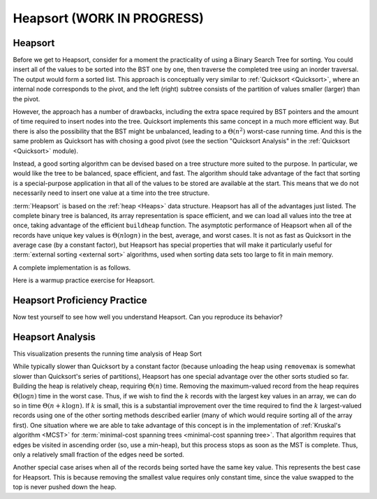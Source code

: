 .. raw:: html

   <script>ODSA.SETTINGS.MODULE_SECTIONS = ['heapsort', 'heapsort-proficiency-practice', 'heapsort-analysis'];</script>

.. _Heapsort:


.. raw:: html

   <script>ODSA.SETTINGS.DISP_MOD_COMP = true;ODSA.SETTINGS.MODULE_NAME = "Heapsort";ODSA.SETTINGS.MODULE_LONG_NAME = "Heapsort (WORK IN PROGRESS)";ODSA.SETTINGS.MODULE_CHAPTER = "Priority Queues"; ODSA.SETTINGS.BUILD_DATE = "2021-11-06 19:40:18"; ODSA.SETTINGS.BUILD_CMAP = true;JSAV_OPTIONS['lang']='en';JSAV_EXERCISE_OPTIONS['code']='pseudo';</script>


.. |--| unicode:: U+2013   .. en dash
.. |---| unicode:: U+2014  .. em dash, trimming surrounding whitespace
   :trim:



.. odsalink:: AV/Sorting/HeapSortAnalysisCON.css
.. This file is part of the OpenDSA eTextbook project. See
.. http://opendsa.org for more details.
.. Copyright (c) 2012-2020 by the OpenDSA Project Contributors, and
.. distributed under an MIT open source license.

.. avmetadata::
   :author: Cliff Shaffer
   :requires: heap
   :satisfies: heapsort
   :topic: Sorting

.. index:: ! Heapsort

Heapsort (WORK IN PROGRESS)
=============================

Heapsort
--------

Before we get to Heapsort, consider for a moment the practicality
of using a Binary Search Tree for sorting.
You could insert all of the values to be sorted into the BST
one by one, then traverse the completed tree using an inorder traversal.
The output would form a sorted list.
This approach is conceptually very similar to 
:ref:`Quicksort  <Quicksort>`, where an internal node corresponds to the pivot,
and the left (right) subtree consists of the partition of values smaller (larger) than the pivot.

However, the approach has a number of drawbacks, including the extra space
required by BST pointers and the amount of time required to insert nodes into the tree.
Quicksort implements this same concept in a much more efficient way.
But there is also the possibility that the BST might be unbalanced,
leading to a :math:`\Theta(n^2)` worst-case running time.
And this is the same problem as Quicksort has with chosing a good pivot
(see the section "Quicksort Analysis" in the :ref:`Quicksort <Quicksort>` module).

Instead, a good sorting algorithm can be devised based on a tree structure more
suited to the purpose.
In particular, we would like the tree to be balanced, space efficient,
and fast.
The algorithm should take advantage of the fact that sorting is a
special-purpose application in that all of the values to be stored are
available at the start.
This means that we do not necessarily need to insert one value at a
time into the tree structure.

:term:`Heapsort` is based on the
:ref:`heap  <Heaps>` data structure.
Heapsort has all of the advantages just listed.
The complete binary tree is balanced, its array representation is
space efficient, and we can load all values into the tree at once,
taking advantage of the efficient ``buildheap`` function.
The asymptotic performance of Heapsort when all of the records have
unique key values is :math:`\Theta(n \log n)` in the best, average,
and worst cases.
It is not as fast as Quicksort in the average case (by a constant
factor), but Heapsort has special properties that will make it
particularly useful for
:term:`external sorting  <external sort>` algorithms,
used when sorting data sets too large to fit in main memory.

.. inlineav:: heapsortCON ss
   :points: 0.0
   :required: False
   :threshold: 1.0
   :long_name: Heapsort Slideshow
   :output: show

A complete implementation is as follows.

.. codeinclude:: Sorting/Heapsort 
   :tag: Heapsort 

Here is a warmup practice exercise for Heapsort.

.. avembed:: Exercises/Sorting/HeapsortStepPRO.html ka
   :module: Heapsort
   :points: 1.0
   :required: True
   :threshold: 5
   :exer_opts: JXOP-debug=true&amp;JOP-lang=en&amp;JXOP-code=pseudo
   :long_name: Heapsort RemoveMax Proficiency Exercise


Heapsort Proficiency Practice
-----------------------------

Now test yourself to see how well you understand Heapsort.
Can you reproduce its behavior?

.. avembed:: AV/Sorting/heapsortPRO.html pe
   :module: Heapsort
   :points: 1.0
   :required: True
   :threshold: 0.9
   :exer_opts: JXOP-debug=true&amp;JOP-lang=en&amp;JXOP-code=none&amp;JXOP-feedback=continuous&amp;JXOP-fixmode=fix
   :long_name: Heapsort Proficiency Exercise


Heapsort Analysis
-----------------

This visualization presents the running time analysis of Heap Sort       

.. inlineav:: HeapSortAnalysisCON ss
   :points: 0.0
   :required: False
   :threshold: 1.0
   :long_name: Heapsort Analysis Slideshow
   :output: show

While typically slower than Quicksort by a constant factor
(because unloading the heap using ``removemax`` is somewhat slower
than Quicksort's series of partitions), Heapsort
has one special advantage over the other sorts studied so far.
Building the heap is relatively cheap, requiring
:math:`\Theta(n)` time.
Removing the maximum-valued record from the heap requires
:math:`\Theta(\log n)` time in the worst case.
Thus, if we wish to find the :math:`k` records with the largest
key values in an array, we can do so in time
:math:`\Theta(n + k \log n)`.
If :math:`k` is small, this is a substantial improvement over the time
required to find the :math:`k` largest-valued records using one of the
other sorting methods described earlier (many of which would require
sorting all of the array first).
One situation where we are able to take advantage of this concept is
in the implementation of 
:ref:`Kruskal's algorithm  <MCST>` for
:term:`minimal-cost spanning trees <minimal-cost spanning tree>`.
That algorithm requires that edges be visited in ascending
order (so, use a min-heap), but this process stops as soon as the MST
is complete.
Thus, only a relatively small fraction of the edges need be sorted.

Another special case arises when all of the records being sorted have
the same key value.
This represents the best case for Heapsort.
This is because removing the smallest value requires only constant
time, since the value swapped to the top is never pushed down the
heap.

.. avembed:: Exercises/Sorting/HeapsortSumm.html ka
   :module: Heapsort
   :points: 1.0
   :required: True
   :threshold: 5
   :exer_opts: JXOP-debug=true&amp;JOP-lang=en&amp;JXOP-code=pseudo
   :long_name: Heapsort Summary Exercise

.. odsascript:: DataStructures/binaryheap.js
.. odsascript:: AV/Sorting/heapsortCON.js
.. odsascript:: AV/Sorting/HeapSortAnalysisCON.js
